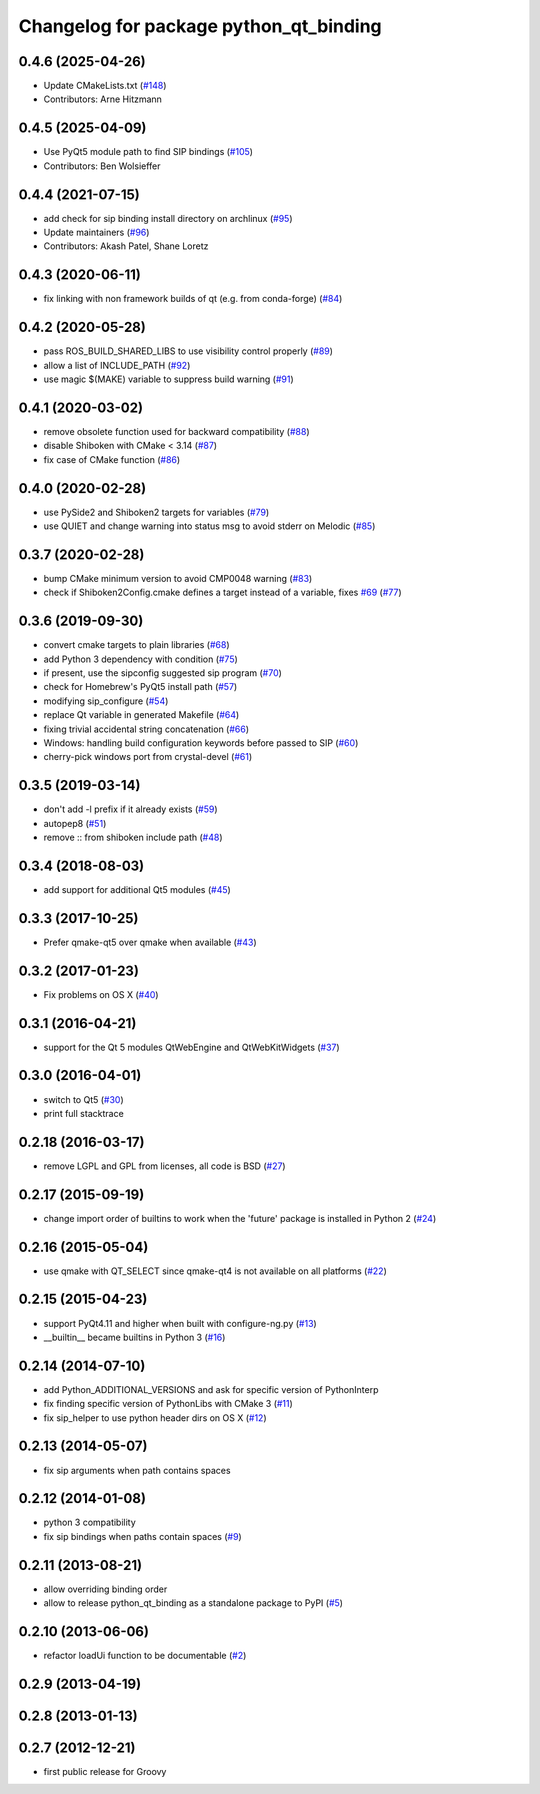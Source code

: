 ^^^^^^^^^^^^^^^^^^^^^^^^^^^^^^^^^^^^^^^
Changelog for package python_qt_binding
^^^^^^^^^^^^^^^^^^^^^^^^^^^^^^^^^^^^^^^

0.4.6 (2025-04-26)
------------------
* Update CMakeLists.txt (`#148 <https://github.com/ros-visualization/python_qt_binding/issues/148>`_)
* Contributors: Arne Hitzmann

0.4.5 (2025-04-09)
------------------
* Use PyQt5 module path to find SIP bindings (`#105 <https://github.com/ros-visualization/python_qt_binding/issues/105>`_)
* Contributors: Ben Wolsieffer

0.4.4 (2021-07-15)
------------------
* add check for sip binding install directory on archlinux (`#95 <https://github.com/ros-visualization/python_qt_binding/issues/95>`_)
* Update maintainers (`#96 <https://github.com/ros-visualization/python_qt_binding/issues/96>`_)
* Contributors: Akash Patel, Shane Loretz

0.4.3 (2020-06-11)
------------------
* fix linking with non framework builds of qt (e.g. from conda-forge) (`#84 <https://github.com/ros-visualization/python_qt_binding/issues/84>`_)

0.4.2 (2020-05-28)
------------------
* pass ROS_BUILD_SHARED_LIBS to use visibility control properly (`#89 <https://github.com/ros-visualization/python_qt_binding/issues/89>`_)
* allow a list of INCLUDE_PATH (`#92 <https://github.com/ros-visualization/python_qt_binding/issues/92>`_)
* use magic $(MAKE) variable to suppress build warning (`#91 <https://github.com/ros-visualization/python_qt_binding/issues/91>`_)

0.4.1 (2020-03-02)
------------------
* remove obsolete function used for backward compatibility (`#88 <https://github.com/ros-visualization/python_qt_binding/issues/88>`_)
* disable Shiboken with CMake < 3.14 (`#87 <https://github.com/ros-visualization/python_qt_binding/issues/87>`_)
* fix case of CMake function (`#86 <https://github.com/ros-visualization/python_qt_binding/issues/86>`_)

0.4.0 (2020-02-28)
------------------
* use PySide2 and Shiboken2 targets for variables (`#79 <https://github.com/ros-visualization/python_qt_binding/issues/79>`_)
* use QUIET and change warning into status msg to avoid stderr on Melodic (`#85 <https://github.com/ros-visualization/python_qt_binding/issues/85>`_)

0.3.7 (2020-02-28)
------------------
* bump CMake minimum version to avoid CMP0048 warning (`#83 <https://github.com/ros-visualization/python_qt_binding/issues/83>`_)
* check if Shiboken2Config.cmake defines a target instead of a variable, fixes `#69 <https://github.com/ros-visualization/python_qt_binding/issues/69>`_ (`#77 <https://github.com/ros-visualization/python_qt_binding/issues/77>`_)

0.3.6 (2019-09-30)
------------------
* convert cmake targets to plain libraries (`#68 <https://github.com/ros-visualization/python_qt_binding/issues/68>`_)
* add Python 3 dependency with condition (`#75 <https://github.com/ros-visualization/python_qt_binding/issues/75>`_)
* if present, use the sipconfig suggested sip program (`#70 <https://github.com/ros-visualization/python_qt_binding/issues/70>`_)
* check for Homebrew's PyQt5 install path (`#57 <https://github.com/ros-visualization/python_qt_binding/issues/57>`_)
* modifying sip_configure (`#54 <https://github.com/ros-visualization/python_qt_binding/issues/54>`_)
* replace Qt variable in generated Makefile (`#64 <https://github.com/ros-visualization/python_qt_binding/issues/64>`_)
* fixing trivial accidental string concatenation (`#66 <https://github.com/ros-visualization/python_qt_binding/issues/66>`_)
* Windows: handling build configuration keywords before passed to SIP (`#60 <https://github.com/ros-visualization/python_qt_binding/issues/60>`_)
* cherry-pick windows port from crystal-devel (`#61 <https://github.com/ros-visualization/python_qt_binding/issues/61>`_)

0.3.5 (2019-03-14)
------------------
* don't add -l prefix if it already exists (`#59 <https://github.com/ros-visualization/python_qt_binding/issues/59>`_)
* autopep8 (`#51 <https://github.com/ros-visualization/python_qt_binding/issues/51>`_)
* remove :: from shiboken include path (`#48 <https://github.com/ros-visualization/python_qt_binding/issues/48>`_)

0.3.4 (2018-08-03)
------------------
* add support for additional Qt5 modules (`#45 <https://github.com/ros-visualization/python_qt_binding/issues/45>`_)

0.3.3 (2017-10-25)
------------------
* Prefer qmake-qt5 over qmake when available (`#43 <https://github.com/ros-visualization/python_qt_binding/issues/43>`_)

0.3.2 (2017-01-23)
------------------
* Fix problems on OS X (`#40 <https://github.com/ros-visualization/python_qt_binding/pull/40>`_)

0.3.1 (2016-04-21)
------------------
* support for the Qt 5 modules QtWebEngine and QtWebKitWidgets (`#37 <https://github.com/ros-visualization/python_qt_binding/issues/37>`_)

0.3.0 (2016-04-01)
------------------
* switch to Qt5 (`#30 <https://github.com/ros-visualization/python_qt_binding/issues/30>`_)
* print full stacktrace

0.2.18 (2016-03-17)
-------------------
* remove LGPL and GPL from licenses, all code is BSD (`#27 <https://github.com/ros-visualization/python_qt_binding/issues/27>`_)

0.2.17 (2015-09-19)
-------------------
* change import order of builtins to work when the 'future' package is installed in Python 2 (`#24 <https://github.com/ros-visualization/python_qt_binding/issues/24>`_)

0.2.16 (2015-05-04)
-------------------
* use qmake with QT_SELECT since qmake-qt4 is not available on all platforms (`#22 <https://github.com/ros-visualization/python_qt_binding/issues/22>`_)

0.2.15 (2015-04-23)
-------------------
* support PyQt4.11 and higher when built with configure-ng.py (`#13 <https://github.com/ros-visualization/python_qt_binding/issues/13>`_)
* __builtin__ became builtins in Python 3 (`#16 <https://github.com/ros-visualization/python_qt_binding/issues/16>`_)

0.2.14 (2014-07-10)
-------------------
* add Python_ADDITIONAL_VERSIONS and ask for specific version of PythonInterp
* fix finding specific version of PythonLibs with CMake 3 (`#11 <https://github.com/ros-visualization/python_qt_binding/issues/11>`_)
* fix sip_helper to use python header dirs on OS X (`#12 <https://github.com/ros-visualization/python_qt_binding/issues/12>`_)

0.2.13 (2014-05-07)
-------------------
* fix sip arguments when path contains spaces

0.2.12 (2014-01-08)
-------------------
* python 3 compatibility
* fix sip bindings when paths contain spaces (`#9 <https://github.com/ros-visualization/python_qt_binding/issues/9>`_)

0.2.11 (2013-08-21)
-------------------
* allow overriding binding order
* allow to release python_qt_binding as a standalone package to PyPI (`#5 <https://github.com/ros-visualization/python_qt_binding/issues/5>`_)

0.2.10 (2013-06-06)
-------------------
* refactor loadUi function to be documentable (`#2 <https://github.com/ros-visualization/python_qt_binding/issues/2>`_)

0.2.9 (2013-04-19)
------------------

0.2.8 (2013-01-13)
------------------

0.2.7 (2012-12-21)
------------------
* first public release for Groovy
